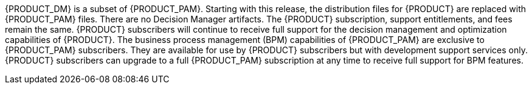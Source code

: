 {PRODUCT_DM} is a subset of {PRODUCT_PAM}. Starting with this release, the distribution files for {PRODUCT} are replaced with {PRODUCT_PAM} files. There are no Decision Manager artifacts. The {PRODUCT} subscription, support entitlements, and fees remain the same. {PRODUCT} subscribers will continue to receive full support for the decision management and optimization capabilities of {PRODUCT}. The business process management (BPM) capabilities of {PRODUCT_PAM} are exclusive to {PRODUCT_PAM} subscribers. They are available for use by {PRODUCT} subscribers but with development support services only. {PRODUCT} subscribers can upgrade to a full {PRODUCT_PAM} subscription at any time to receive full support for BPM features.
